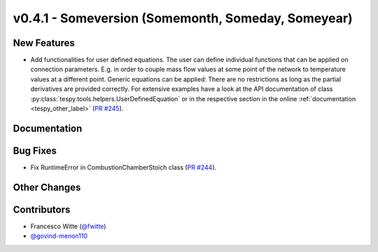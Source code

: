 v0.4.1 - Someversion (Somemonth, Someday, Someyear)
+++++++++++++++++++++++++++++++++++++++++++++++++++

New Features
############
- Add functionalities for user defined equations. The user can define
  individual functions that can be applied on connection parameters. E.g. in
  order to couple mass flow values at some point of the network to temperature
  values at a different point. Generic equations can be applied: There are no
  restrictions as long as the partial derivatives are provided correctly. For
  extensive examples have a look at the API documentation of class
  :py:class:`tespy.tools.helpers.UserDefinedEquation` or in the respective
  section in the online :ref:`documentation <tespy_other_label>`
  (`PR #245 <https://github.com/oemof/tespy/pull/245>`_).

Documentation
#############

Bug Fixes
#########
- Fix RuntimeError in CombustionChamberStoich class
  (`PR #244 <https://github.com/oemof/tespy/pull/244>`_).

Other Changes
#############

Contributors
############
- Francesco Witte (`@fwitte <https://github.com/fwitte>`_)
- `@govind-menon110 <https://github.com/govind-menon110>`_

